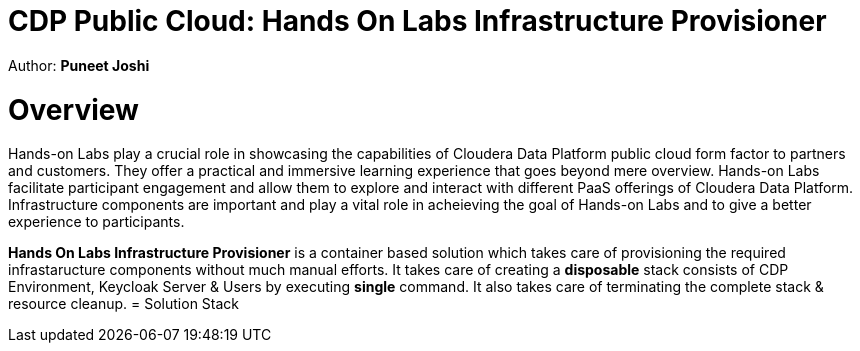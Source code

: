 # CDP Public Cloud: Hands On Labs Infrastructure Provisioner

Author: **Puneet Joshi**

toc::[]

= Overview

Hands-on Labs play a crucial role in showcasing the capabilities of Cloudera Data Platform public cloud form factor to partners and customers. They offer a practical and immersive learning experience that goes beyond mere overview. Hands-on Labs facilitate participant engagement and allow them to explore and interact with different PaaS offerings of Cloudera Data Platform.
Infrastructure components are important and play a vital role in acheieving the goal of Hands-on Labs and to give a better experience to participants.

**Hands On Labs Infrastructure Provisioner** is a container based solution which takes care of provisioning the required infrastaructure components without much manual efforts. It takes care of creating a **disposable** stack consists of CDP Environment, Keycloak Server & Users by executing **single** command. It also takes care of terminating the complete stack & resource cleanup.
= Solution Stack
